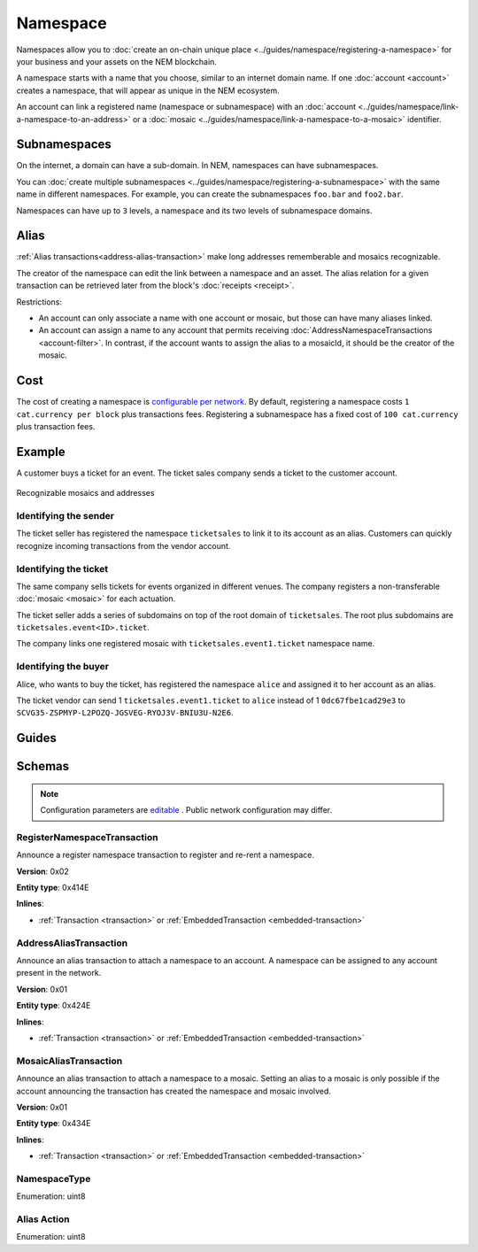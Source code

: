#########
Namespace
#########

Namespaces allow you to :doc:`create an on-chain unique place <../guides/namespace/registering-a-namespace>` for your business and your assets on the NEM blockchain.

A namespace starts with a name that you choose, similar to an internet domain name. If one :doc:`account <account>` creates a namespace, that will appear as unique in the NEM ecosystem.

An account can link a registered name (namespace or subnamespace) with an :doc:`account <../guides/namespace/link-a-namespace-to-an-address>` or a :doc:`mosaic <../guides/namespace/link-a-namespace-to-a-mosaic>` identifier.

*************
Subnamespaces
*************

On the internet, a domain can have a sub-domain. In NEM, namespaces can have subnamespaces.

You can :doc:`create multiple subnamespaces <../guides/namespace/registering-a-subnamespace>` with the same name in different namespaces. For example, you can create the subnamespaces ``foo.bar`` and ``foo2.bar``.

Namespaces can have up to ``3`` levels, a namespace and its two levels of subnamespace domains.

*****
Alias
*****

:ref:`Alias transactions<address-alias-transaction>` make long addresses rememberable and mosaics recognizable.

The creator of the namespace can edit the link between a namespace and an asset. The alias relation for a given transaction can be retrieved later from the block's :doc:`receipts <receipt>`.

Restrictions:

- An account can only associate a name with one account or mosaic, but those can have many aliases linked.
- An account can assign a name to any account that permits receiving :doc:`AddressNamespaceTransactions <account-filter>`. In contrast, if the account wants to assign the alias to a mosaicId, it should be the creator of the mosaic.

****
Cost
****

The cost of creating a namespace is  `configurable per network <https://github.com/nemtech/catapult-server/blob/master/resources/config-network.properties>`_. By default, registering a namespace costs ``1 cat.currency per block`` plus transactions fees. Registering a subnamespace has a fixed cost of ``100 cat.currency`` plus transaction fees.

*******
Example
*******

A customer buys a ticket for an event. The ticket sales company sends a ticket to the customer account.

.. figure:: ../resources/images/examples/namespace-tickets.png
    :align: center
    :width: 500px

    Recognizable mosaics and addresses

Identifying the sender
======================

The ticket seller has registered the namespace ``ticketsales`` to link it to its account as an alias. Customers can quickly recognize incoming transactions from the vendor account.

Identifying the ticket
======================

The same company sells tickets for events organized in different venues. The company registers a non-transferable :doc:`mosaic <mosaic>` for each actuation.

The ticket seller adds a series of subdomains on top of the root domain of ``ticketsales``. The root plus subdomains are ``ticketsales.event<ID>.ticket``.

The company links one registered mosaic with ``ticketsales.event1.ticket`` namespace name.

Identifying the buyer
=====================

Alice, who wants to buy the ticket, has registered the namespace ``alice`` and assigned it to her account as an alias.

The ticket vendor can send 1 ``ticketsales.event1.ticket`` to ``alice`` instead of 1  ``0dc67fbe1cad29e3`` to ``SCVG35-ZSPMYP-L2POZQ-JGSVEG-RYOJ3V-BNIU3U-N2E6``.

******
Guides
******

.. postlist::
    :category: Namespace
    :date: %A, %B %d, %Y
    :format: {title}
    :list-style: circle
    :excerpts:
    :sort:

*******
Schemas
*******

.. note:: Configuration parameters are `editable <https://github.com/nemtech/catapult-server/blob/master/resources/config-network.properties>`_ . Public network configuration may differ.

.. _register-namespace-transaction:

RegisterNamespaceTransaction
============================

Announce a register namespace transaction to register and re-rent a namespace.

**Version**: 0x02

**Entity type**: 0x414E

**Inlines**:

* :ref:`Transaction <transaction>` or :ref:`EmbeddedTransaction <embedded-transaction>`

.. csv-table::
    :header: "Property", "Type", "Description"
    :delim: ;

    namespaceType; :ref:`NamespaceType <namespace-type>`; The type of the registered namespace.
    duration; uint64; The renting duration represents the number of confirmed blocks you would like to rent the namespace for. During the renting period, it is possible to extend the rental by sending a :ref:`register namespace transaction<register-namespace-transaction>` with the extra-confirmed block to rent the namespace. When a renting period ends, the namespace will become inactive.
    parentId; uint64; If it is a subdomain, a reference to parent namespace name is required.
    namespaceId; uint64; The id of the namespace.
    namespaceNameSize; uint8; The size of the namespace name.
    name; array(bytes, namespaceNameSize); A namespace name must be unique and may have a maximum length of ``64`` characters. Allowed characters are a, b, c, ..., z, 0, 1, 2, ..., 9, ', _ , -.


.. _address-alias-transaction:

AddressAliasTransaction
=======================

Announce an alias transaction to attach a namespace to an account. A namespace can be assigned to any account present in the network.

**Version**: 0x01

**Entity type**: 0x424E

**Inlines**:

* :ref:`Transaction <transaction>` or :ref:`EmbeddedTransaction <embedded-transaction>`

.. csv-table::
    :header: "Property", "Type", "Description"
    :delim: ;

    aliasAction; :ref:`AliasAction <alias-action>`; The alias action.
    namespaceId; uint64; The id of the namespace that will become an alias.
    address; 25 bytes (binary); The aliased address.

.. _mosaic-alias-transaction:

MosaicAliasTransaction
======================

Announce an alias transaction to attach a namespace to a mosaic. Setting an alias to a mosaic is only possible if the account announcing the transaction has created the namespace and mosaic involved.

**Version**: 0x01

**Entity type**: 0x434E

**Inlines**:

* :ref:`Transaction <transaction>` or :ref:`EmbeddedTransaction <embedded-transaction>`

.. csv-table::
    :header: "Property", "Type", "Description"
    :delim: ;

    aliasAction; :ref:`AliasAction <alias-action>`; The alias action.
    namespaceId; uint64; The id of the namespace that will become an alias.
    mosaicId; uint64; The aliased mosaic id.

.. _namespace-type:

NamespaceType
=============

Enumeration: uint8

.. csv-table::
    :header: "Id", "Description"
    :delim: ;

    0; Root namespace.
    1; Child namespace.

.. _alias-action:

Alias Action
============

Enumeration: uint8

.. csv-table::
    :header: "Id", "Description"
    :delim: ;

    0; Link alias.
    1; Unlink alias.
